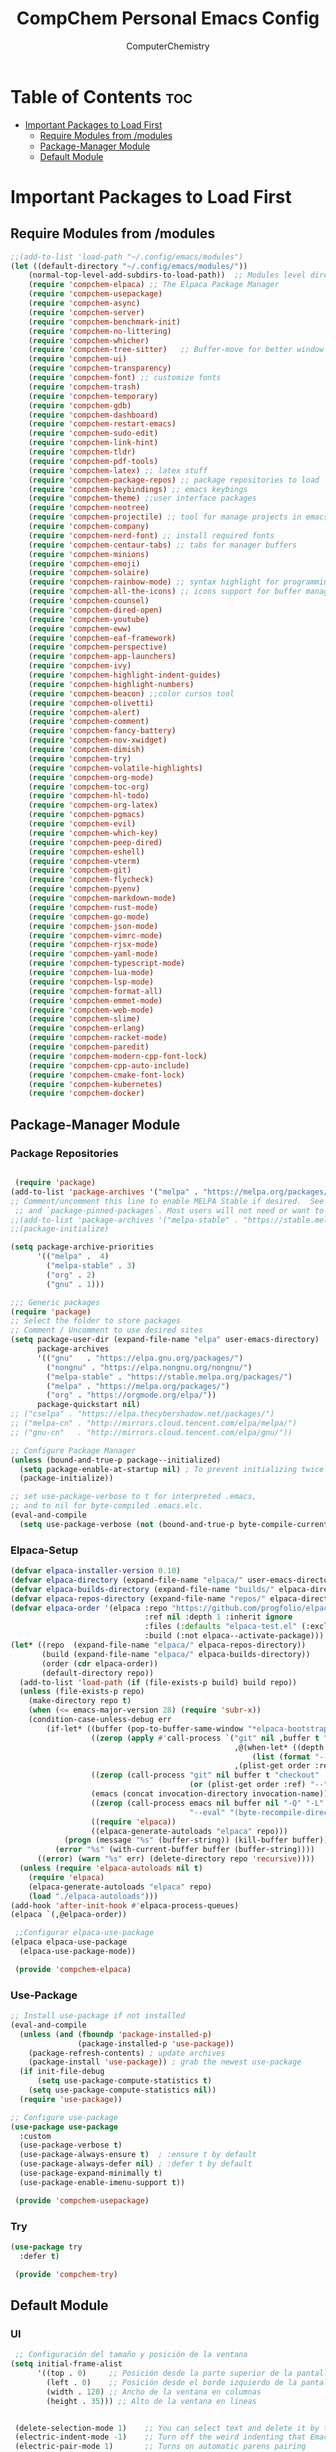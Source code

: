 #+title: CompChem Personal Emacs Config 
#+author: ComputerChemistry 

* Table of Contents :toc:
- [[#important-packages-to-load-first][Important Packages to Load First]]
  - [[#require-modules-from-modules][Require Modules from /modules]]
  - [[#package-manager-module][Package-Manager Module]]
  - [[#default-module][Default Module]]

* Important Packages to Load First 
** Require Modules from /modules 

 #+begin_src emacs-lisp 
;;(add-to-list 'load-path "~/.config/emacs/modules")
(let ((default-directory "~/.config/emacs/modules/"))
    (normal-top-level-add-subdirs-to-load-path))  ;; Modules level directory 
    (require 'compchem-elpaca) ;; The Elpaca Package Manager
    (require 'compchem-usepackage)
    (require 'compchem-async)
    (require 'compchem-server)
    (require 'compchem-benchmark-init)
    (require 'compchem-no-littering)
    (require 'compchem-whicher)
    (require 'compchem-tree-sitter)   ;; Buffer-move for better window management
    (require 'compchem-ui) 
    (require 'compchem-transparency) 
    (require 'compchem-font) ;; customize fonts
    (require 'compchem-trash)
    (require 'compchem-temporary)
    (require 'compchem-gdb)
    (require 'compchem-dashboard)
    (require 'compchem-restart-emacs)
    (require 'compchem-sudo-edit)
    (require 'compchem-link-hint)
    (require 'compchem-tldr)
    (require 'compchem-pdf-tools)
    (require 'compchem-latex) ;; latex stuff
    (require 'compchem-package-repos) ;; package repositories to load
    (require 'compchem-keybindings) ;; emacs keybings 
    (require 'compchem-theme) ;;user interface packages 
    (require 'compchem-neotree)
    (require 'compchem-projectile) ;; tool for manage projects in emacs 
    (require 'compchem-company)
    (require 'compchem-nerd-font) ;; install required fonts 
    (require 'compchem-centaur-tabs) ;; tabs for manager buffers 
    (require 'compchem-minions)
    (require 'compchem-emoji)
    (require 'compchem-solaire) 
    (require 'compchem-rainbow-mode) ;; syntax highlight for programming languages
    (require 'compchem-all-the-icons) ;; icons support for buffer management 
    (require 'compchem-counsel)
    (require 'compchem-dired-open)
    (require 'compchem-youtube)
    (require 'compchem-eww)
    (require 'compchem-eaf-framework)
    (require 'compchem-perspective)
    (require 'compchem-app-launchers)
    (require 'compchem-ivy)
    (require 'compchem-highlight-indent-guides)
    (require 'compchem-highlight-numbers)
    (require 'compchem-beacon) ;;color cursos tool 
    (require 'compchem-olivetti) 
    (require 'compchem-alert)
    (require 'compchem-comment)
    (require 'compchem-fancy-battery)
    (require 'compchem-nov-xwidget)
    (require 'compchem-dimish)
    (require 'compchem-try)
    (require 'compchem-volatile-highlights)
    (require 'compchem-org-mode)
    (require 'compchem-toc-org)
    (require 'compchem-hl-todo)
    (require 'compchem-org-latex)
    (require 'compchem-pgmacs)
    (require 'compchem-evil)
    (require 'compchem-which-key)
    (require 'compchem-peep-dired)
    (require 'compchem-eshell)
    (require 'compchem-vterm)
    (require 'compchem-git)
    (require 'compchem-flycheck)
    (require 'compchem-pyenv)
    (require 'compchem-markdown-mode)
    (require 'compchem-rust-mode)
    (require 'compchem-go-mode)
    (require 'compchem-json-mode)
    (require 'compchem-vimrc-mode)
    (require 'compchem-rjsx-mode)
    (require 'compchem-yaml-mode)
    (require 'compchem-typescript-mode)
    (require 'compchem-lua-mode)
    (require 'compchem-lsp-mode)
    (require 'compchem-format-all)
    (require 'compchem-emmet-mode)
    (require 'compchem-web-mode)
    (require 'compchem-slime)
    (require 'compchem-erlang)
    (require 'compchem-racket-mode)
    (require 'compchem-paredit)
    (require 'compchem-modern-cpp-font-lock)
    (require 'compchem-cpp-auto-include)
    (require 'compchem-cmake-font-lock)
    (require 'compchem-kubernetes)
    (require 'compchem-docker)
#+end_src 

** Package-Manager Module 
*** Package Repositories 
#+begin_src emacs-lisp 

 (require 'package)
(add-to-list 'package-archives '("melpa" . "https://melpa.org/packages/") t)
;; Comment/uncomment this line to enable MELPA Stable if desired.  See `package-archive-priorities`
 ;; and `package-pinned-packages`. Most users will not need or want to do this.
;;(add-to-list 'package-archives '("melpa-stable" . "https://stable.melpa.org/packages/") t)
;;(package-initialize)

(setq package-archive-priorities
      '(("melpa" .  4)
        ("melpa-stable" . 3)
        ("org" . 2)
        ("gnu" . 1)))

;;; Generic packages
(require 'package)
;; Select the folder to store packages
;; Comment / Uncomment to use desired sites
(setq package-user-dir (expand-file-name "elpa" user-emacs-directory)
      package-archives
      '(("gnu"   . "https://elpa.gnu.org/packages/")
        ("nongnu" . "https://elpa.nongnu.org/nongnu/")
        ("melpa-stable" . "https://stable.melpa.org/packages/")
        ("melpa" . "https://melpa.org/packages/")
        ("org" . "https://orgmode.org/elpa/"))
      package-quickstart nil)
;; ("cselpa" . "https://elpa.thecybershadow.net/packages/")
;; ("melpa-cn" . "http://mirrors.cloud.tencent.com/elpa/melpa/")
;; ("gnu-cn"   . "http://mirrors.cloud.tencent.com/elpa/gnu/"))

;; Configure Package Manager
(unless (bound-and-true-p package--initialized)
  (setq package-enable-at-startup nil) ; To prevent initializing twice
  (package-initialize))

;; set use-package-verbose to t for interpreted .emacs,
;; and to nil for byte-compiled .emacs.elc.
(eval-and-compile
  (setq use-package-verbose (not (bound-and-true-p byte-compile-current-file))))
#+end_src

*** Elpaca-Setup
 #+begin_src emacs-lisp 
(defvar elpaca-installer-version 0.10)
(defvar elpaca-directory (expand-file-name "elpaca/" user-emacs-directory))
(defvar elpaca-builds-directory (expand-file-name "builds/" elpaca-directory))
(defvar elpaca-repos-directory (expand-file-name "repos/" elpaca-directory))
(defvar elpaca-order '(elpaca :repo "https://github.com/progfolio/elpaca.git"
                              :ref nil :depth 1 :inherit ignore
                              :files (:defaults "elpaca-test.el" (:exclude "extensions"))
                              :build (:not elpaca--activate-package)))
(let* ((repo  (expand-file-name "elpaca/" elpaca-repos-directory))
       (build (expand-file-name "elpaca/" elpaca-builds-directory))
       (order (cdr elpaca-order))
       (default-directory repo))
  (add-to-list 'load-path (if (file-exists-p build) build repo))
  (unless (file-exists-p repo)
    (make-directory repo t)
    (when (<= emacs-major-version 28) (require 'subr-x))
    (condition-case-unless-debug err
        (if-let* ((buffer (pop-to-buffer-same-window "*elpaca-bootstrap*"))
                  ((zerop (apply #'call-process `("git" nil ,buffer t "clone"
                                                  ,@(when-let* ((depth (plist-get order :depth)))
                                                      (list (format "--depth=%d" depth) "--no-single-branch"))
                                                  ,(plist-get order :repo) ,repo))))
                  ((zerop (call-process "git" nil buffer t "checkout"
                                        (or (plist-get order :ref) "--"))))
                  (emacs (concat invocation-directory invocation-name))
                  ((zerop (call-process emacs nil buffer nil "-Q" "-L" "." "--batch"
                                        "--eval" "(byte-recompile-directory \".\" 0 'force)")))
                  ((require 'elpaca))
                  ((elpaca-generate-autoloads "elpaca" repo)))
            (progn (message "%s" (buffer-string)) (kill-buffer buffer))
          (error "%s" (with-current-buffer buffer (buffer-string))))
      ((error) (warn "%s" err) (delete-directory repo 'recursive))))
  (unless (require 'elpaca-autoloads nil t)
    (require 'elpaca)
    (elpaca-generate-autoloads "elpaca" repo)
    (load "./elpaca-autoloads")))
(add-hook 'after-init-hook #'elpaca-process-queues)
(elpaca `(,@elpaca-order))

 ;;Configurar elpaca-use-package
(elpaca elpaca-use-package
  (elpaca-use-package-mode))

 (provide 'compchem-elpaca)
 #+end_src

*** Use-Package 
#+begin_src emacs-lisp 
;; Install use-package if not installed
(eval-and-compile
  (unless (and (fboundp 'package-installed-p)
               (package-installed-p 'use-package))
    (package-refresh-contents) ; update archives
    (package-install 'use-package)) ; grab the newest use-package
  (if init-file-debug
      (setq use-package-compute-statistics t)
    (setq use-package-compute-statistics nil))
  (require 'use-package))

;; Configure use-package
(use-package use-package
  :custom
  (use-package-verbose t)
  (use-package-always-ensure t)  ; :ensure t by default
  (use-package-always-defer nil) ; :defer t by default
  (use-package-expand-minimally t)
  (use-package-enable-imenu-support t))

 (provide 'compchem-usepackage)
#+end_src

*** Try
#+begin_src emacs-lisp 
(use-package try
  :defer t)

 (provide 'compchem-try)
#+end_src 

** Default Module 
*** UI 
 #+begin_src emacs-lisp
 ;; Configuración del tamaño y posición de la ventana
(setq initial-frame-alist
      '((top . 0)     ;; Posición desde la parte superior de la pantalla
        (left . 0)    ;; Posición desde el borde izquierdo de la pantalla
        (width . 120) ;; Ancho de la ventana en columnas
        (height . 35))) ;; Alto de la ventana en líneas


 (delete-selection-mode 1)    ;; You can select text and delete it by typing.
 (electric-indent-mode -1)    ;; Turn off the weird indenting that Emacs does by default.
 (electric-pair-mode 1)       ;; Turns on automatic parens pairing

 (menu-bar-mode -1)
 (tool-bar-mode -1)
 (scroll-bar-mode -1)


 (menu-bar-mode -1)           ;; Disable the menu bar 
 (scroll-bar-mode -1)         ;; Disable the scroll bar
 (tool-bar-mode -1)           ;; Disable the tool bar


 ;;line numbers
 (global-display-line-numbers-mode 1)
 (setq display-line-numbers-type 'relative) 
 

 (provide 'compchem-ui)
 #+end_src 

*** Font 
#+begin_src emacs-lisp 

(set-face-attribute 'default nil
  :font "Iosevka"
  :height 110)
 ;; :weight 'regular)
 (set-face-attribute 'variable-pitch nil
  :font "Iosevka"
  :height 110)
 ;; :weight 'regular)
(set-face-attribute 'fixed-pitch nil
  :font "Iosevka"
  :height 110)
 ;; :weight 'regular)
;; Makes commented text and keywords italics.
;; This is working in emacsclient but not emacs.
;; Your font must have an italic face available.
(set-face-attribute 'font-lock-comment-face nil
  :slant 'italic)
(set-face-attribute 'font-lock-keyword-face nil
  :slant 'italic)

;; This sets the default font on all graphical frames created after restarting Emacs.
;; Does the same thing as 'set-face-attribute default' above, but emacsclient fonts
;; are not right unless I also add this method of setting the default font.
;;(add-to-list 'default-frame-alist '(font . "SauceCodePro Nerd Font-10"))
(setq-default line-spacing 0.20)

;;Uncomment the following line if line spacing needs adjusting.
;;(setq-default line-spacing 0.20)


;; Márgenes en los lados
(setq-default left-margin-width 4)  ;; Márgenes laterales más cómodos
(setq-default right-margin-width 4) ;; Márgenes laterales más cómodos

(set-window-buffer nil (current-buffer))

(add-to-list 'default-frame-alist '(font . "Iosevka-11"))  ;; Fuente para emacsclient
(global-font-lock-mode 1)    

 (provide 'compchem-font)

;;; compchem-font.el ends here
#+end_src 
